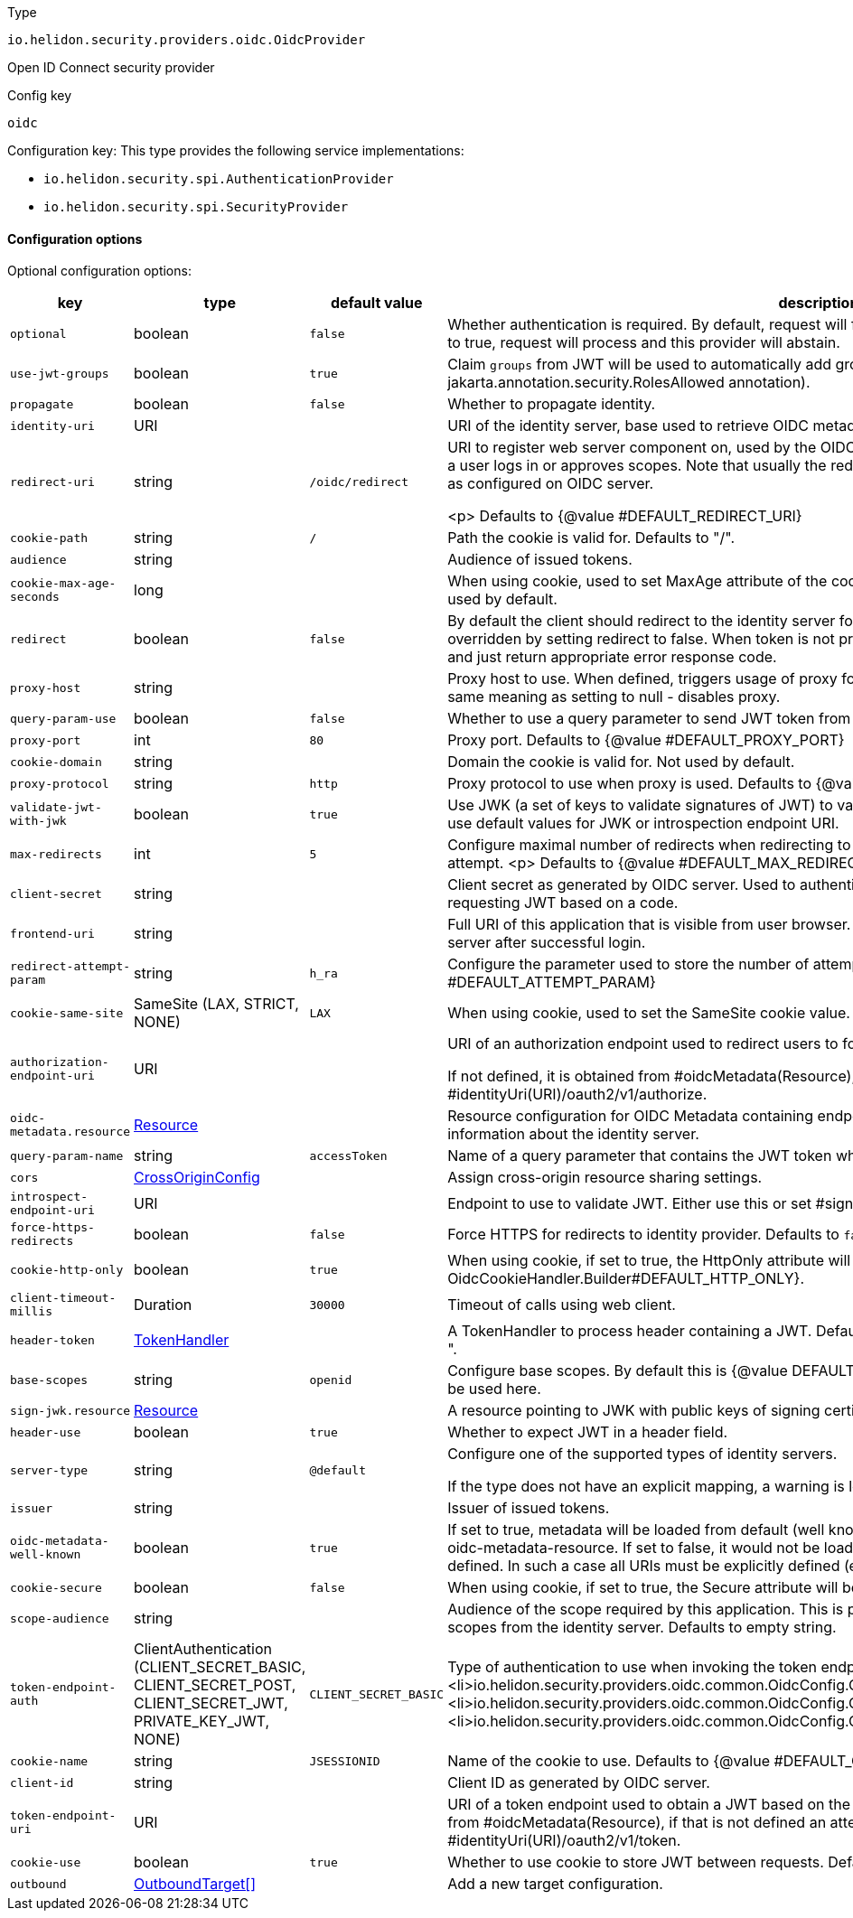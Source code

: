 ///////////////////////////////////////////////////////////////////////////////

    Copyright (c) 2022 Oracle and/or its affiliates.

    Licensed under the Apache License, Version 2.0 (the "License");
    you may not use this file except in compliance with the License.
    You may obtain a copy of the License at

        http://www.apache.org/licenses/LICENSE-2.0

    Unless required by applicable law or agreed to in writing, software
    distributed under the License is distributed on an "AS IS" BASIS,
    WITHOUT WARRANTIES OR CONDITIONS OF ANY KIND, either express or implied.
    See the License for the specific language governing permissions and
    limitations under the License.

///////////////////////////////////////////////////////////////////////////////

ifndef::rootdir[:rootdir: {docdir}/../..]

:description: Configuration of io.helidon.security.providers.oidc.OidcProvider
:keywords: helidon, config, io.helidon.security.providers.oidc.OidcProvider
:basic-table-intro: The table below lists the configuration keys that configure io.helidon.security.providers.oidc.OidcProvider

[source,text]
.Type
----
io.helidon.security.providers.oidc.OidcProvider
----

Open ID Connect security provider


[source,text]
.Config key
----
oidc
----

Configuration key:
This type provides the following service implementations:

- `io.helidon.security.spi.AuthenticationProvider`
- `io.helidon.security.spi.SecurityProvider`


==== Configuration options




Optional configuration options:
[cols="3,3,2,5"]

|===
|key |type |default value |description

|`optional` |boolean |`false` |Whether authentication is required.
 By default, request will fail if the authentication cannot be verified.
 If set to true, request will process and this provider will abstain.
|`use-jwt-groups` |boolean |`true` |Claim `groups` from JWT will be used to automatically add
  groups to current subject (may be used with jakarta.annotation.security.RolesAllowed annotation).
|`propagate` |boolean |`false` |Whether to propagate identity.
|`identity-uri` |URI |{nbsp} |URI of the identity server, base used to retrieve OIDC metadata.
|`redirect-uri` |string |`/oidc/redirect` |URI to register web server component on, used by the OIDC server to
 redirect authorization requests to after a user logs in or approves
 scopes.
 Note that usually the redirect URI configured here must be the
 same one as configured on OIDC server.

 <p>
 Defaults to {@value #DEFAULT_REDIRECT_URI}
|`cookie-path` |string |`/` |Path the cookie is valid for.
 Defaults to "/".
|`audience` |string |{nbsp} |Audience of issued tokens.
|`cookie-max-age-seconds` |long |{nbsp} |When using cookie, used to set MaxAge attribute of the cookie, defining how long
 the cookie is valid.
 Not used by default.
|`redirect` |boolean |`false` |By default the client should redirect to the identity server for the user to log in.
 This behavior can be overridden by setting redirect to false. When token is not present in the request, the client
 will not redirect and just return appropriate error response code.
|`proxy-host` |string |{nbsp} |Proxy host to use. When defined, triggers usage of proxy for HTTP requests.
 Setting to empty String has the same meaning as setting to null - disables proxy.
|`query-param-use` |boolean |`false` |Whether to use a query parameter to send JWT token from application to this
 server.
|`proxy-port` |int |`80` |Proxy port.
 Defaults to {@value #DEFAULT_PROXY_PORT}
|`cookie-domain` |string |{nbsp} |Domain the cookie is valid for.
 Not used by default.
|`proxy-protocol` |string |`http` |Proxy protocol to use when proxy is used.
 Defaults to {@value #DEFAULT_PROXY_PROTOCOL}.
|`validate-jwt-with-jwk` |boolean |`true` |Use JWK (a set of keys to validate signatures of JWT) to validate tokens.
 Use this method when you want to use default values for JWK or introspection endpoint URI.
|`max-redirects` |int |`5` |Configure maximal number of redirects when redirecting to an OIDC provider within a single authentication
 attempt.
 <p>
 Defaults to {@value #DEFAULT_MAX_REDIRECTS}
|`client-secret` |string |{nbsp} |Client secret as generated by OIDC server.
 Used to authenticate this application with the server when requesting
 JWT based on a code.
|`frontend-uri` |string |{nbsp} |Full URI of this application that is visible from user browser.
 Used to redirect request back from identity server after successful login.
|`redirect-attempt-param` |string |`h_ra` |Configure the parameter used to store the number of attempts in redirect.
 <p>
 Defaults to {@value #DEFAULT_ATTEMPT_PARAM}
|`cookie-same-site` |SameSite (LAX, STRICT, NONE) |`LAX` |When using cookie, used to set the SameSite cookie value. Can be
 "Strict" or "Lax".
|`authorization-endpoint-uri` |URI |{nbsp} |URI of an authorization endpoint used to redirect users to for logging-in.

 If not defined, it is obtained from #oidcMetadata(Resource), if that is not defined
 an attempt is made to use #identityUri(URI)/oauth2/v1/authorize.
|`oidc-metadata.resource` |link:{rootdir}/includes/config/io.helidon.common.configurable.Resource.adoc[Resource] |{nbsp} |Resource configuration for OIDC Metadata
 containing endpoints to various identity services, as well as information about the identity server.
|`query-param-name` |string |`accessToken` |Name of a query parameter that contains the JWT token when parameter is used.
|`cors` |link:{rootdir}/includes/config/io.helidon.webserver.cors.CrossOriginConfig.adoc[CrossOriginConfig] |{nbsp} |Assign cross-origin resource sharing settings.
|`introspect-endpoint-uri` |URI |{nbsp} |Endpoint to use to validate JWT.
 Either use this or set #signJwk(JwkKeys) or #signJwk(Resource).
|`force-https-redirects` |boolean |`false` |Force HTTPS for redirects to identity provider.
 Defaults to `false`.
|`cookie-http-only` |boolean |`true` |When using cookie, if set to true, the HttpOnly attribute will be configured.
 Defaults to {@value OidcCookieHandler.Builder#DEFAULT_HTTP_ONLY}.
|`client-timeout-millis` |Duration |`30000` |Timeout of calls using web client.
|`header-token` |link:{rootdir}/includes/config/io.helidon.security.util.TokenHandler.adoc[TokenHandler] |{nbsp} |A TokenHandler to
 process header containing a JWT.
 Default is "Authorization" header with a prefix "bearer ".
|`base-scopes` |string |`openid` |Configure base scopes.
 By default this is {@value DEFAULT_BASE_SCOPES}.
 If scope has a qualifier, it must be used here.
|`sign-jwk.resource` |link:{rootdir}/includes/config/io.helidon.common.configurable.Resource.adoc[Resource] |{nbsp} |A resource pointing to JWK with public keys of signing certificates used
 to validate JWT.
|`header-use` |boolean |`true` |Whether to expect JWT in a header field.
|`server-type` |string |`@default` |Configure one of the supported types of identity servers.

 If the type does not have an explicit mapping, a warning is logged and the default implementation is used.
|`issuer` |string |{nbsp} |Issuer of issued tokens.
|`oidc-metadata-well-known` |boolean |`true` |If set to true, metadata will be loaded from default (well known)
 location, unless it is explicitly defined using oidc-metadata-resource. If set to false, it would not be loaded
 even if oidc-metadata-resource is not defined. In such a case all URIs must be explicitly defined (e.g.
 token-endpoint-uri).
|`cookie-secure` |boolean |`false` |When using cookie, if set to true, the Secure attribute will be configured.
 Defaults to false.
|`scope-audience` |string |{nbsp} |Audience of the scope required by this application. This is prefixed to
 the scope name when requesting scopes from the identity server.
 Defaults to empty string.
|`token-endpoint-auth` |ClientAuthentication (CLIENT_SECRET_BASIC, CLIENT_SECRET_POST, CLIENT_SECRET_JWT, PRIVATE_KEY_JWT, NONE) |`CLIENT_SECRET_BASIC` |Type of authentication to use when invoking the token endpoint.
 Current supported options:
 <ul>
     <li>io.helidon.security.providers.oidc.common.OidcConfig.ClientAuthentication#CLIENT_SECRET_BASIC</li>
     <li>io.helidon.security.providers.oidc.common.OidcConfig.ClientAuthentication#CLIENT_SECRET_POST</li>
     <li>io.helidon.security.providers.oidc.common.OidcConfig.ClientAuthentication#NONE</li>
 </ul>
|`cookie-name` |string |`JSESSIONID` |Name of the cookie to use.
 Defaults to {@value #DEFAULT_COOKIE_NAME}.
|`client-id` |string |{nbsp} |Client ID as generated by OIDC server.
|`token-endpoint-uri` |URI |{nbsp} |URI of a token endpoint used to obtain a JWT based on the authentication
 code.
 If not defined, it is obtained from #oidcMetadata(Resource), if that is not defined
 an attempt is made to use #identityUri(URI)/oauth2/v1/token.
|`cookie-use` |boolean |`true` |Whether to use cookie to store JWT between requests.
 Defaults to {@value #DEFAULT_COOKIE_USE}.
|`outbound` |link:{rootdir}/includes/config/io.helidon.security.providers.common.OutboundTarget.adoc[OutboundTarget[&#93;] |{nbsp} |Add a new target configuration.

|===
